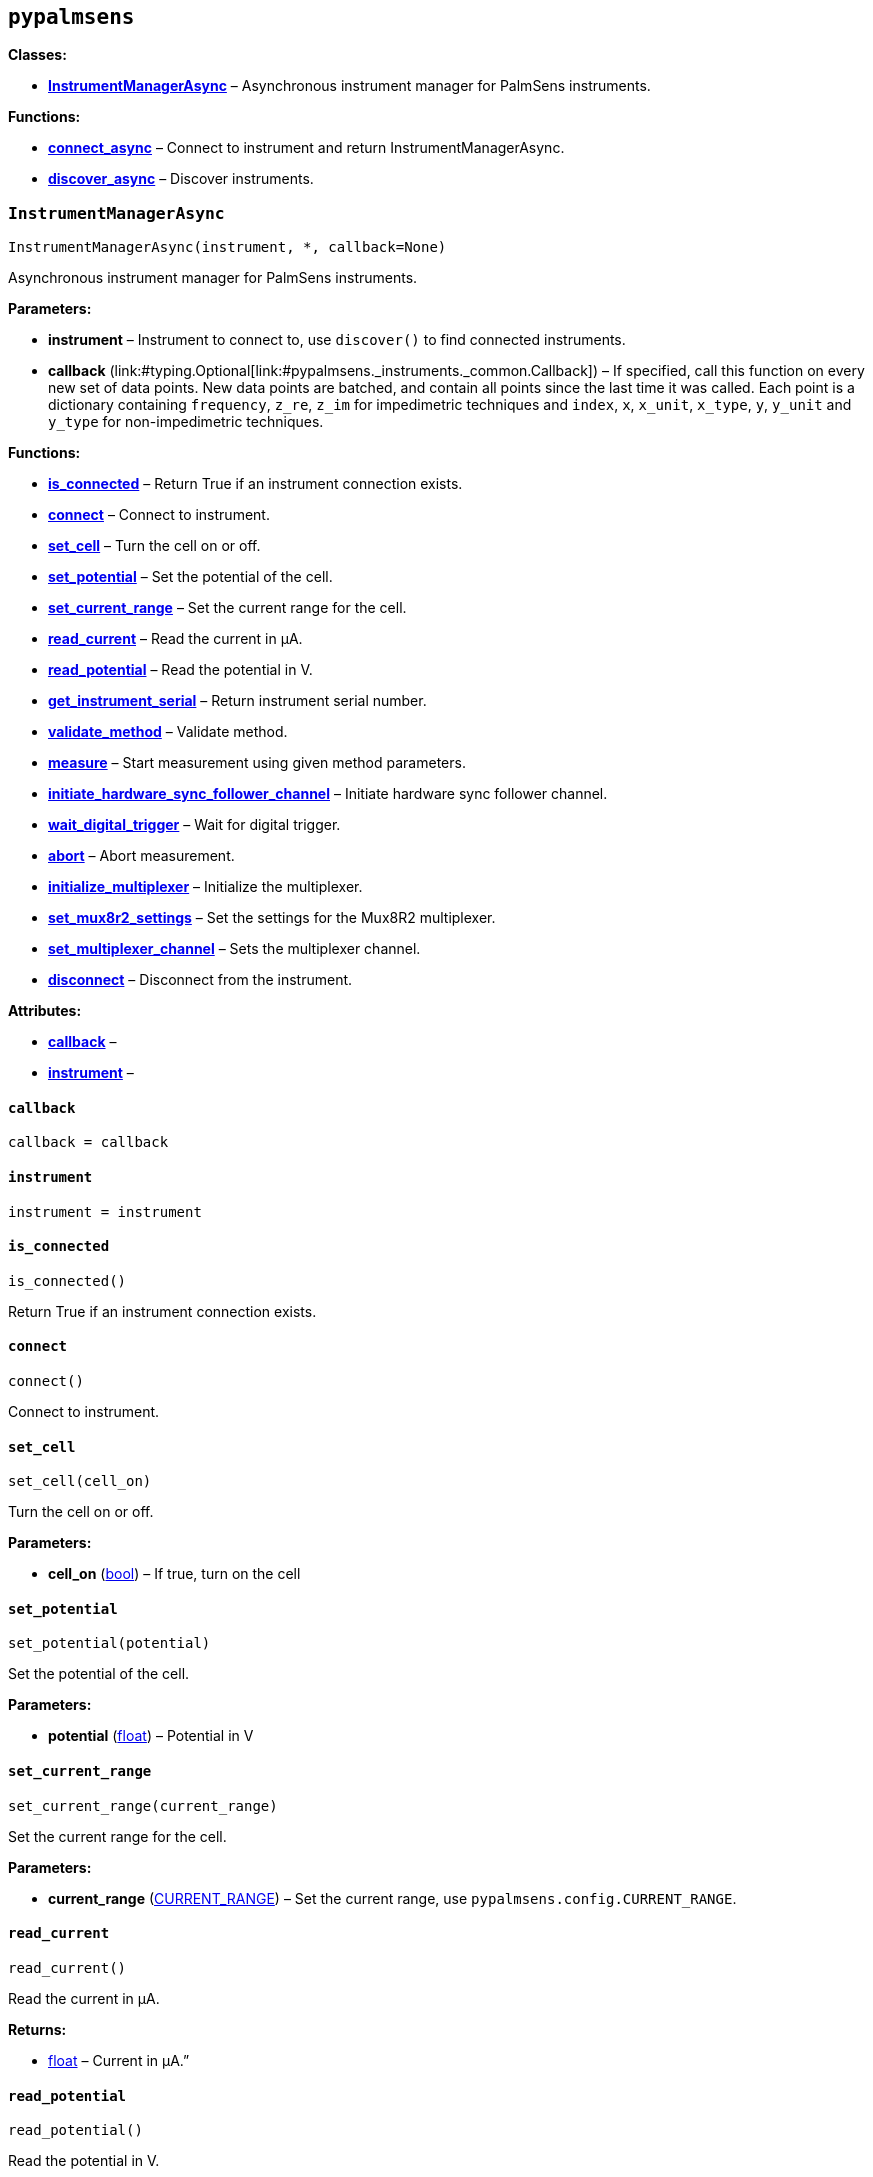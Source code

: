 == `pypalmsens`

*Classes:*

* link:#pypalmsens.InstrumentManagerAsync[*InstrumentManagerAsync*] –
Asynchronous instrument manager for PalmSens instruments.

*Functions:*

* link:#pypalmsens.connect_async[*connect++_++async*] – Connect to
instrument and return InstrumentManagerAsync.
* link:#pypalmsens.discover_async[*discover++_++async*] – Discover
instruments.

=== `InstrumentManagerAsync`

[source,python]
----
InstrumentManagerAsync(instrument, *, callback=None)
----

Asynchronous instrument manager for PalmSens instruments.

*Parameters:*

* *instrument* – Instrument to connect to, use `discover()` to find
connected instruments.
* *callback*
(link:#typing.Optional[Optional]++[++link:#pypalmsens._instruments._common.Callback[Callback]++]++)
– If specified, call this function on every new set of data points. New
data points are batched, and contain all points since the last time it
was called. Each point is a dictionary containing `frequency`,
`z++_++re`, `z++_++im` for impedimetric techniques and `index`, `x`,
`x++_++unit`, `x++_++type`, `y`, `y++_++unit` and `y++_++type` for
non-impedimetric techniques.

*Functions:*

* link:#pypalmsens.InstrumentManagerAsync.is_connected[*is++_++connected*]
– Return True if an instrument connection exists.
* link:#pypalmsens.InstrumentManagerAsync.connect[*connect*] – Connect
to instrument.
* link:#pypalmsens.InstrumentManagerAsync.set_cell[*set++_++cell*] –
Turn the cell on or off.
* link:#pypalmsens.InstrumentManagerAsync.set_potential[*set++_++potential*]
– Set the potential of the cell.
* link:#pypalmsens.InstrumentManagerAsync.set_current_range[*set++_++current++_++range*]
– Set the current range for the cell.
* link:#pypalmsens.InstrumentManagerAsync.read_current[*read++_++current*]
– Read the current in µA.
* link:#pypalmsens.InstrumentManagerAsync.read_potential[*read++_++potential*]
– Read the potential in V.
* link:#pypalmsens.InstrumentManagerAsync.get_instrument_serial[*get++_++instrument++_++serial*]
– Return instrument serial number.
* link:#pypalmsens.InstrumentManagerAsync.validate_method[*validate++_++method*]
– Validate method.
* link:#pypalmsens.InstrumentManagerAsync.measure[*measure*] – Start
measurement using given method parameters.
* link:#pypalmsens.InstrumentManagerAsync.initiate_hardware_sync_follower_channel[*initiate++_++hardware++_++sync++_++follower++_++channel*]
– Initiate hardware sync follower channel.
* link:#pypalmsens.InstrumentManagerAsync.wait_digital_trigger[*wait++_++digital++_++trigger*]
– Wait for digital trigger.
* link:#pypalmsens.InstrumentManagerAsync.abort[*abort*] – Abort
measurement.
* link:#pypalmsens.InstrumentManagerAsync.initialize_multiplexer[*initialize++_++multiplexer*]
– Initialize the multiplexer.
* link:#pypalmsens.InstrumentManagerAsync.set_mux8r2_settings[*set++_++mux8r2++_++settings*]
– Set the settings for the Mux8R2 multiplexer.
* link:#pypalmsens.InstrumentManagerAsync.set_multiplexer_channel[*set++_++multiplexer++_++channel*]
– Sets the multiplexer channel.
* link:#pypalmsens.InstrumentManagerAsync.disconnect[*disconnect*] –
Disconnect from the instrument.

*Attributes:*

* link:#pypalmsens.InstrumentManagerAsync.callback[*callback*] –
* link:#pypalmsens.InstrumentManagerAsync.instrument[*instrument*] –

==== `callback`

[source,python]
----
callback = callback
----

==== `instrument`

[source,python]
----
instrument = instrument
----

==== `is++_++connected`

[source,python]
----
is_connected()
----

Return True if an instrument connection exists.

==== `connect`

[source,python]
----
connect()
----

Connect to instrument.

==== `set++_++cell`

[source,python]
----
set_cell(cell_on)
----

Turn the cell on or off.

*Parameters:*

* *cell++_++on* (link:#bool[bool]) – If true, turn on the cell

==== `set++_++potential`

[source,python]
----
set_potential(potential)
----

Set the potential of the cell.

*Parameters:*

* *potential* (link:#float[float]) – Potential in V

==== `set++_++current++_++range`

[source,python]
----
set_current_range(current_range)
----

Set the current range for the cell.

*Parameters:*

* *current++_++range*
(link:#pypalmsens._methods.CURRENT_RANGE[CURRENT++_++RANGE]) – Set the
current range, use `pypalmsens.config.CURRENT++_++RANGE`.

==== `read++_++current`

[source,python]
----
read_current()
----

Read the current in µA.

*Returns:*

* link:#float[float] – Current in µA.”

==== `read++_++potential`

[source,python]
----
read_potential()
----

Read the potential in V.

*Returns:*

* link:#float[float] – Potential in V.

==== `get++_++instrument++_++serial`

[source,python]
----
get_instrument_serial()
----

Return instrument serial number.

*Returns:*

* link:#str[str] – Instrument serial.

==== `validate++_++method`

[source,python]
----
validate_method(psmethod)
----

Validate method.

==== `measure`

[source,python]
----
measure(method, hardware_sync_initiated_event=None)
----

Start measurement using given method parameters.

*Parameters:*

* *method* (link:#pypalmsens._methods.MethodSettings[MethodSettings]) –
Method parameters for measurement
* *hardware++_++sync++_++initiated++_++event* – …

==== `initiate++_++hardware++_++sync++_++follower++_++channel`

[source,python]
----
initiate_hardware_sync_follower_channel(method)
----

Initiate hardware sync follower channel.

*Parameters:*

* *method* (link:#MethodParameters[MethodParameters]) – Method
parameters

==== `wait++_++digital++_++trigger`

[source,python]
----
wait_digital_trigger(wait_for_high)
----

Wait for digital trigger.

*Parameters:*

* *wait++_++for++_++high* – …

==== `abort`

[source,python]
----
abort()
----

Abort measurement.

==== `initialize++_++multiplexer`

[source,python]
----
initialize_multiplexer(mux_model)
----

Initialize the multiplexer.

*Parameters:*

* *mux++_++model* (link:#int[int]) – The model of the multiplexer. 0 = 8
channel, 1 = 16 channel, 2 = 32 channel.

*Returns:*

* link:#int[int] – Number of available multiplexes channels

==== `set++_++mux8r2++_++settings`

[source,python]
----
set_mux8r2_settings(connect_sense_to_working_electrode=False, combine_reference_and_counter_electrodes=False, use_channel_1_reference_and_counter_electrodes=False, set_unselected_channel_working_electrode=0)
----

Set the settings for the Mux8R2 multiplexer.

*Parameters:*

* *connect++_++sense++_++to++_++working++_++electrode*
(link:#bool[bool]) – Connect the sense electrode to the working
electrode. Default is False.
* *combine++_++reference++_++and++_++counter++_++electrodes*
(link:#bool[bool]) – Combine the reference and counter electrodes.
Default is False.
* *use++_++channel++_++1++_++reference++_++and++_++counter++_++electrodes*
(link:#bool[bool]) – Use channel 1 reference and counter electrodes for
all working electrodes. Default is False.
* *set++_++unselected++_++channel++_++working++_++electrode*
(link:#int[int]) – Set the unselected channel working electrode to
disconnected/floating (0), ground (1), or standby potential (2). Default
is 0.

==== `set++_++multiplexer++_++channel`

[source,python]
----
set_multiplexer_channel(channel)
----

Sets the multiplexer channel.

*Parameters:*

* *channel* (link:#int[int]) – Index of the channel to set.

==== `disconnect`

[source,python]
----
disconnect()
----

Disconnect from the instrument.

=== `connect++_++async`

[source,python]
----
connect_async(instrument=None)
----

Connect to instrument and return InstrumentManagerAsync.

*Parameters:*

* *instrument*
(link:#pypalmsens._instruments._common.Instrument[Instrument]) – Connect
to this instrument. If not specified, automatically discover and connect
to the first instrument.

*Returns:*

* *manager*
(link:#pypalmsens._instruments.instrument_manager_async.InstrumentManagerAsync[InstrumentManagerAsync])
– Return instance of `InstrumentManagerAsync` connected to the given
instrument. The connection will be terminated after the context ends.

=== `discover++_++async`

[source,python]
----
discover_async(ftdi=False, usbcdc=True, bluetooth=False, serial=True)
----

Discover instruments.

*Parameters:*

* *ftdi* (link:#bool[bool]) – If True, discover ftdi devices
* *usbcdc* (link:#bool[bool]) – If True, discover usbcdc devices
(Windows only)
* *bluetooth* (link:#bool[bool]) – If True, discover bluetooth devices
(Windows only)
